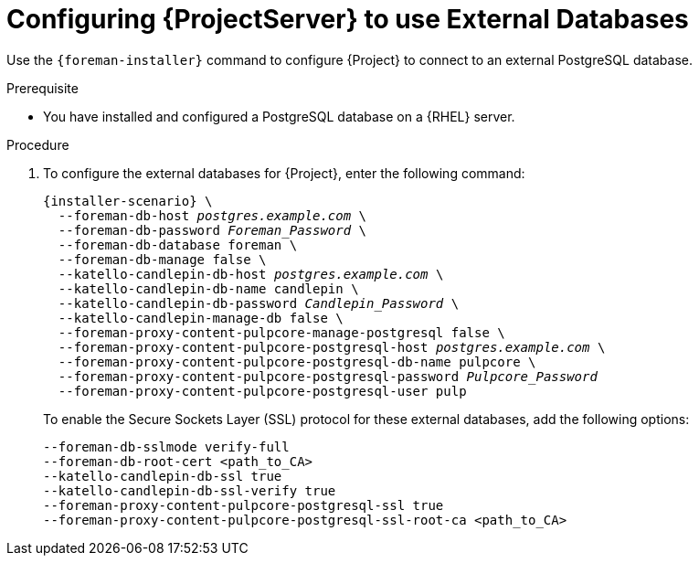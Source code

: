 [id="Configuring_Server_to_Use_External_Databases_{context}"]
= Configuring {ProjectServer} to use External Databases

Use the `{foreman-installer}` command to configure {Project} to connect to an external PostgreSQL database.

.Prerequisite
* You have installed and configured a PostgreSQL database on a {RHEL} server.

.Procedure
. To configure the external databases for {Project}, enter the following command:
+
[options="nowrap" subs="+quotes,attributes"]
----
{installer-scenario} \
  --foreman-db-host _postgres.example.com_ \
  --foreman-db-password _Foreman_Password_ \
  --foreman-db-database foreman \
  --foreman-db-manage false \
  --katello-candlepin-db-host _postgres.example.com_ \
  --katello-candlepin-db-name candlepin \
  --katello-candlepin-db-password _Candlepin_Password_ \
  --katello-candlepin-manage-db false \
  --foreman-proxy-content-pulpcore-manage-postgresql false \
  --foreman-proxy-content-pulpcore-postgresql-host _postgres.example.com_ \
  --foreman-proxy-content-pulpcore-postgresql-db-name pulpcore \
  --foreman-proxy-content-pulpcore-postgresql-password _Pulpcore_Password_
  --foreman-proxy-content-pulpcore-postgresql-user pulp
----
+

To enable the Secure Sockets Layer (SSL) protocol for these external databases, add the following options:
+
ifndef::satellite[]
[options="nowrap" subs="+quotes,attributes"]
----
--foreman-db-sslmode verify-full
--foreman-db-root-cert <path_to_CA>
--katello-candlepin-db-ssl true
--katello-candlepin-db-ssl-verify true
--foreman-proxy-content-pulpcore-postgresql-ssl true
--foreman-proxy-content-pulpcore-postgresql-ssl-root-ca <path_to_CA>
----
endif::[]

ifdef::satellite[]
[options="nowrap" subs="+quotes,attributes"]
----
--foreman-db-sslmode verify-full
--foreman-db-root-cert <path_to_CA>
--katello-candlepin-db-ssl true
--katello-candlepin-db-ssl-verify true
--katello-candlepin-db-ssl-ca <path_to_CA>
--foreman-proxy-content-pulpcore-postgresql-ssl true
--foreman-proxy-content-pulpcore-postgresql-ssl-root-ca <path_to_CA>
----
endif::[]


